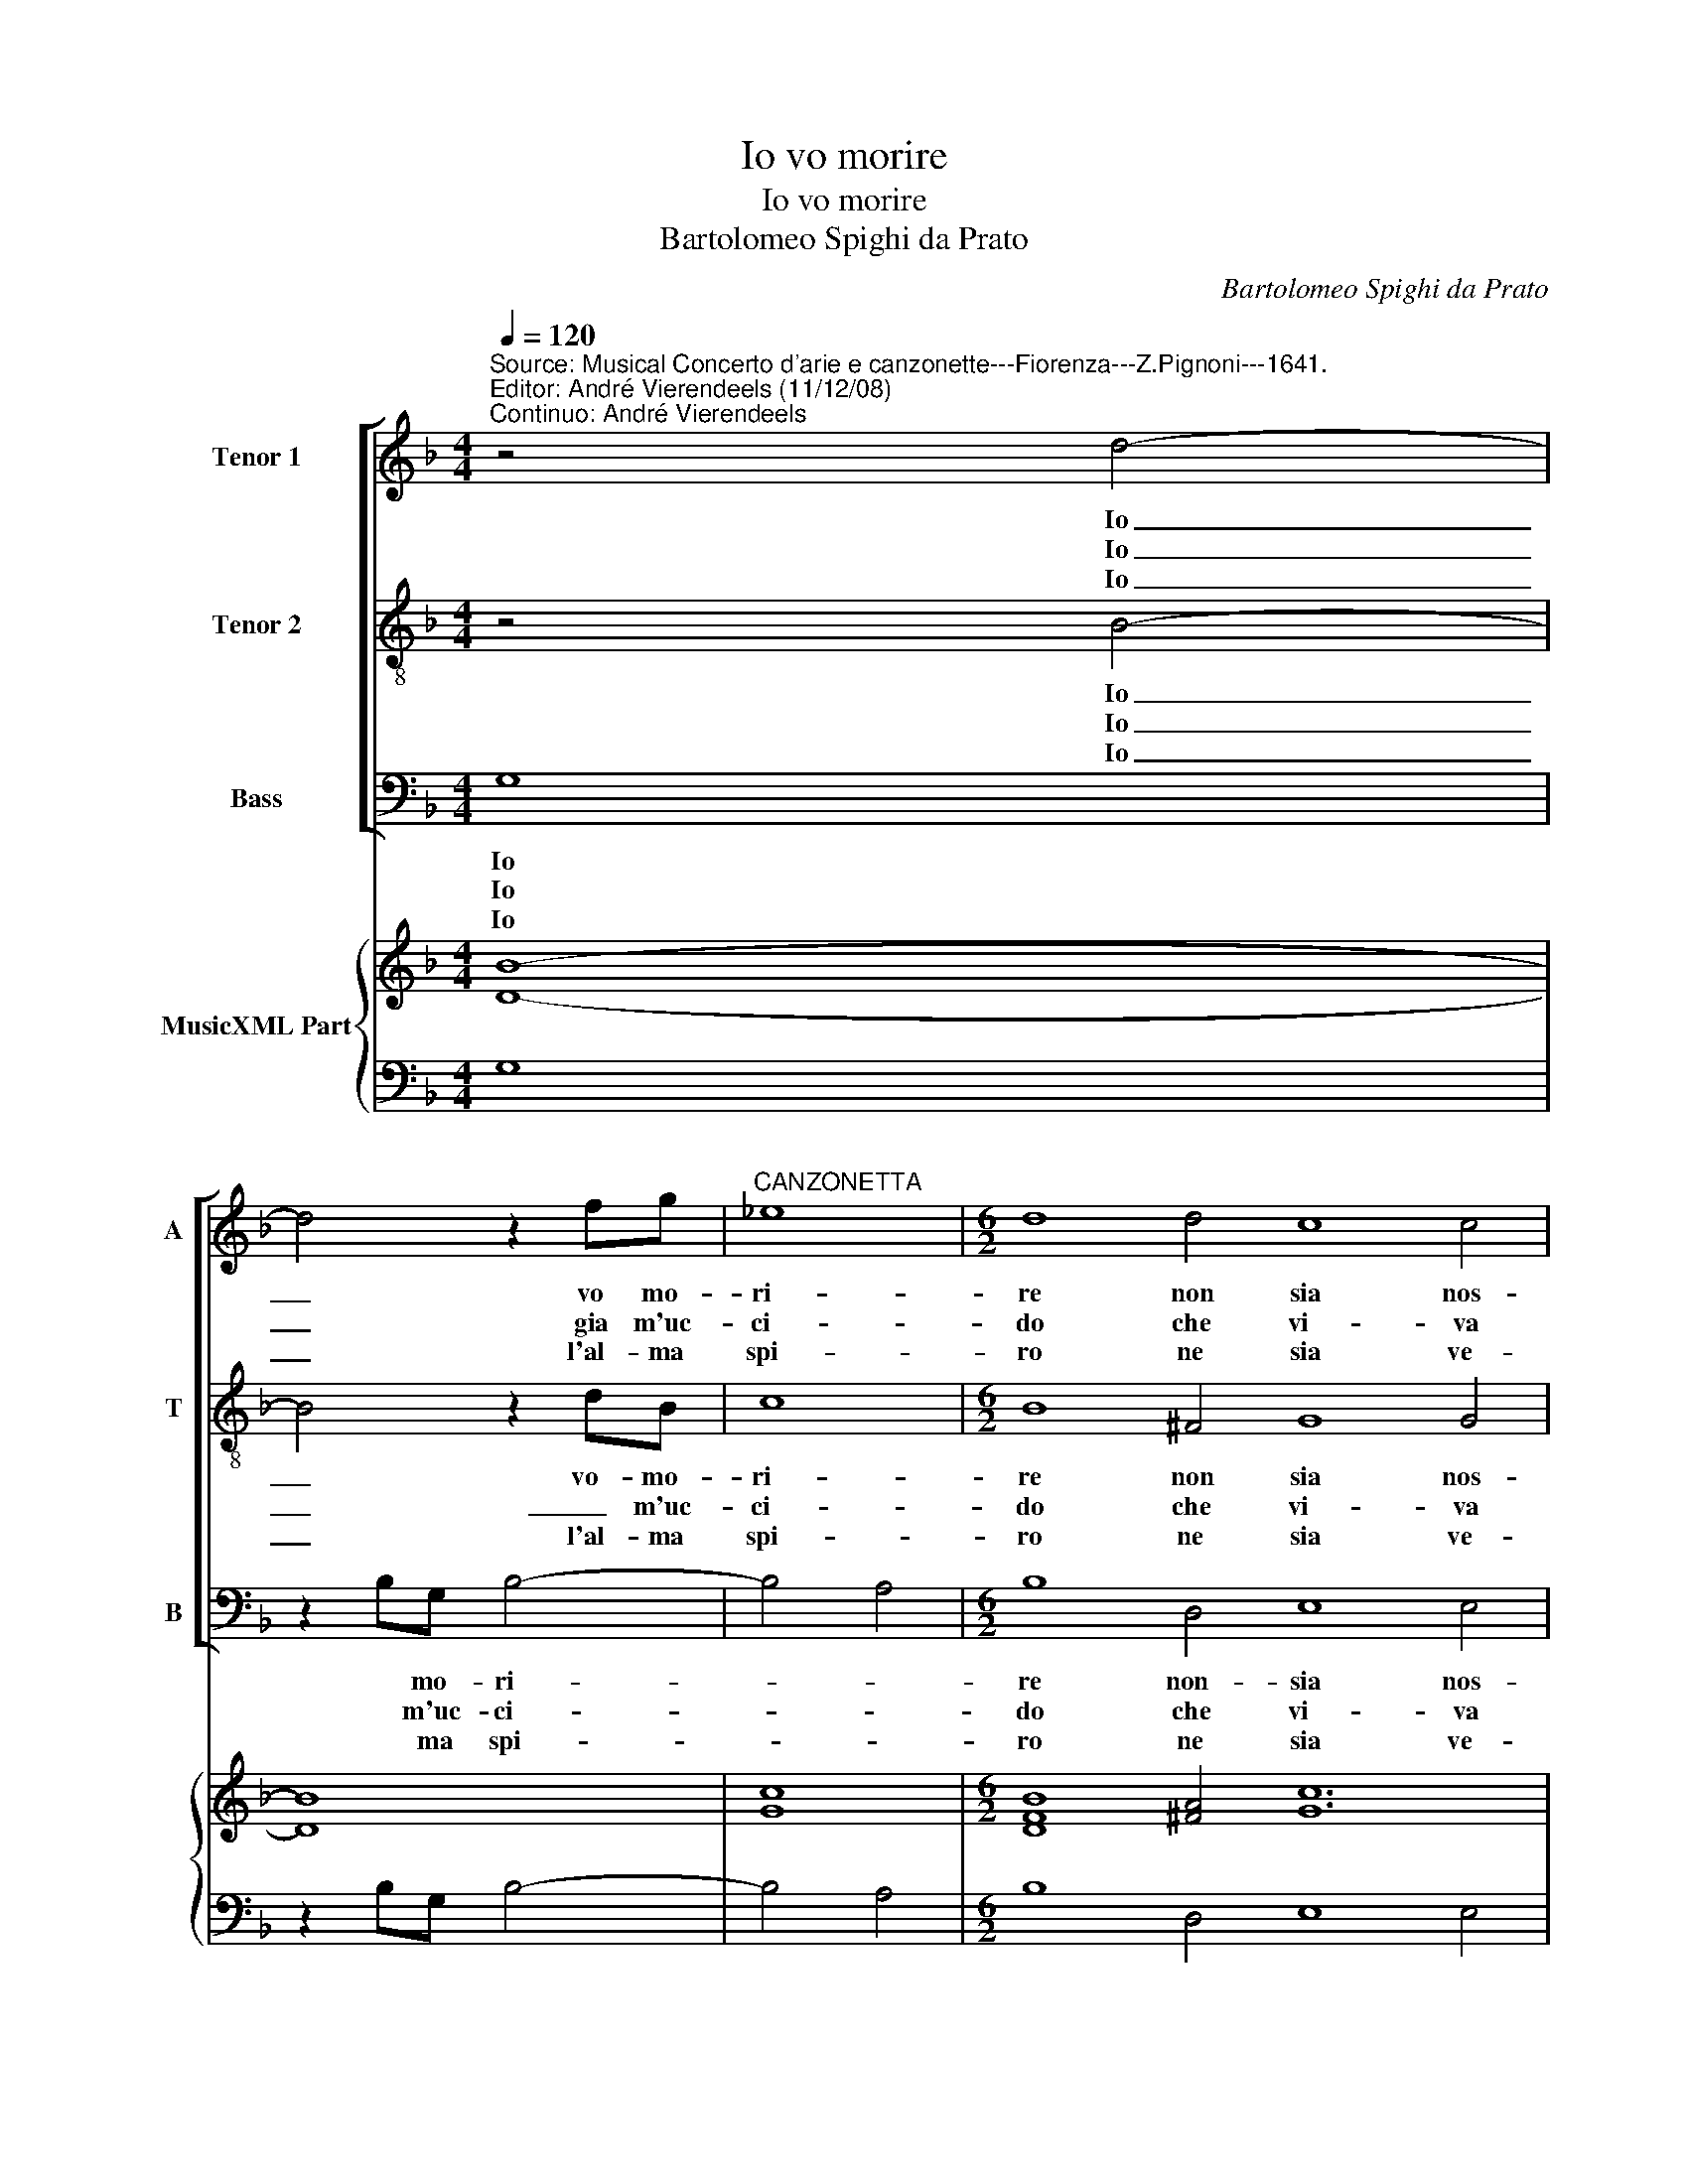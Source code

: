 X:1
T:Io vo morire
T:Io vo morire
T:Bartolomeo Spighi da Prato
C:Bartolomeo Spighi da Prato
%%score [ 1 2 3 ] { 4 | 5 }
L:1/8
Q:1/4=120
M:4/4
K:F
V:1 treble nm="Tenor 1" snm="A"
V:2 treble-8 nm="Tenor 2" snm="T"
V:3 bass nm="Bass" snm="B"
V:4 treble nm="MusicXML Part"
V:5 bass 
V:1
"^Source: Musical Concerto d'arie e canzonette---Fiorenza---Z.Pignoni---1641.\nEditor: André Vierendeels (11/12/08)\nContinuo: André Vierendeels" z4 d4- | %1
w: Io|
w: Io|
w: Io|
 d4 z2 fg |"^CANZONETTA" _e8 |[M:6/2] d8 d4 c8 c4 | d8 d4 _e8 d4 | c4 B4 B4 A8 A4 | B12 z12 | %7
w: _ vo mo-|ri-|re non sia nos-|sun di vi- ta|mi ra- gio- ni mai|piu|
w: _ gia m'uc-|ci-|do che vi- va|piu quest' al- ma|non sia mai ve- ro|no,|
w: _ l'al- ma|spi-|ro ne sia ve-|run soc- cor- ra|al mio gra- ve do-|lor|
 f4 c4 d4 e8 g4 | f8 d4 _e6 e2 e4 | f4 c8 d8 f4 | f8 g2 f2"^b" e8 f2-"^b" e2 | d6 d2 d4 f4 e8 | %12
w: mor- rom- mi dun- que'hor|su, hor su fe- li-|ce mor- te che|mi fa _ rai can- *|giar pen- sier' o for-|
w: mor- ro dun- que mor-|ro, o che mo- rir|be- a- to, che|mi fa- * rai can- *|giar for- tu- na'e sta-|
w: vie- ni dun- que del|cor mor- te gra- di-|* * ta, che|mi fa- * rai can _|giar le mor- te'in vi-|
[M:4/4] d8 :: f8 | f3 f ffff | f2 ff ffff | ddd_e dddd |[M:6/2] d8 z4 z8 d4 | f8 e2 d2 c8 f4 | %19
w: te|Deh,|deh com' io sa- ro sot-|ter- ra tu fi- ni- rai la|guer- ra tra- di- to- ra con- tro|me, tu|fi- ni- * rai la|
w: to|Si|se per il mi- o mo-|ri- re la guer- ra hai da|fi- ni- re, hai- _ da fi- ni-|re mor-|rom- mi _ in ques-|
w: ta,|Su|la guer- ra o- mai sa-|ra spen- ta, mor- ro co- si|con- ten ta, co- * si con- ten-|ta cru-|del- ac- * cio sa-|
 _e4 e4 e4 d8 e4 | c8 d4 _e4 e4 e4 | d6 c2 d2 B2 c2- B2 c4 A4 | G24 |] %23
w: guer- ra, tu fi- ni|rai la guer- ra, la|guer- ra tra- di- to- ra con- tro|me.|
w: to di, mor- rom- m'in-|ques- to di, mor- rom-|mi in ques- * * * * sto|di.|
w: rai tu, cru- del- ac-|cio sa- rai tu cru-|del- * ac- * cio _ sa- rai|tu.|
V:2
 z4 B4- | B4 z2 dB | c8 |[M:6/2] B8 ^F4 G8 G4 | A8 A4 B8 B4 | c4 d4 G4 G8 ^F4 | G12 G4 D4 E4 | %7
w: Io|_ vo- mo-|ri-|re non sia nos-|sun di vi- ta|mi ra- gio- ni mai|piu mo- rom- mi|
w: Io|_ _ m'uc-|ci-|do che vi- va|piu quest' al- ma|non sia mai ve- ro|no mor- ro dun-|
w: Io|_ l'al- ma|spi-|ro ne sia ve-|run soc- cor- ra|al mio gra- ve do-|lor vie- ni dun-|
 F8 F4 E8 z4 | z8 B4 G6 G2 B4 | B4 B4- A4 B8 d4 | d8 _e2 d2 c8 d2- c2 | B6 B2 B4 d4 d4- ^c4 | %12
w: dun- que'hor su|hor su fe- li-|ce mor- * te che|mi fa _ rai can- *|giar pen- sier' o for- *|
w: que mor- ro|o che mo- rir|be- a- * to, che|mi fa- * rai can- *|giar for- tu- na'e sta- *|
w: que del cor|mor- te gra- di-|* * * ta, che|mi fa- * rai can- *|giar le mor- te'in vi- *|
[M:4/4] d8 :: z8 | d3 d dddd | d2 dd dddd | BBBc BBBB |[M:6/2] B8 B4 d8 B4 | A8 G4 A4 A4 d4 | %19
w: te,||Deh com' io sa- ro sot-|ter- ra tu fi- ni- rai la|guer- ra tra- di- to- ra con- tro|me tu fi- ni-|rai la guer- ra, tu-|
w: to,||Si se per il mio mo-|ri- re la guer- ra hai da|fi- ni- re, hai _ da fi- ni-|re mor- rom- mi-|in ques- to di, mor-|
w: ta,||Su la guer- ra'o- mai sa-|ra spen- ta, mor- ro co- si|con- ten- ta, co- * si con- ten-|ta cru- del- ac-|cio sa- rai tu, cru-|
 B8 c4 d4 B8 | A4 A4 B4 G6 ^F2 G2 A2 | B4 A2 G2 ^F4 G4 G4 F4 | G24 |] %23
w: fi- ni- rai _|la guer- ra tra- * * di-|to _ _ _ ra con- tro|me.|
w: rom- mi in ques-|to di, mor- rom- * * *|mi _ _ _ in ques- to|di.|
w: del- ac- * cio|sa- rai, cru- del- * * *|ac- * * * cio sa- rai|tu.|
V:3
 G,8 | z2 B,G, B,4- | B,4 A,4 |[M:6/2] B,8 D,4 E,8 E,4 | ^F,8 F,4 G,8 G,,4 | %5
w: Io|* mo- ri-||re non- sia nos-|sun di vi- ta|
w: Io|* m'uc- ci-||do che vi- va|piu quest' al- ma|
w: Io|* ma spi-||ro ne sia ve-|run soc- cor- ra|
 A,,4 B,,4 C,4 D,8 D,4 | G,,12 z12 | D,4 A,,4 B,,4 C,8 _E,4 | D,8 G,4 _E,6 E,2 E,4 | %9
w: mi ra- gio- ni mai|piu|mor- rom- mi dun- que'hor|su hor su fe- li-|
w: non sia mai ve- ro|no|mor- ro dun- que mor-|ro o che mo- rir|
w: al mio gra- ve do-|lor|vie- ni dun- que del|cor mor- te gra- di-|
 D,4 F,8 B,,8 B,4 | B,8 G,4 A,8 F,4 | G,6 G,2 G,4 D,4 A,8 |[M:4/4] D,8 :: B,8 | %14
w: ce mor- te che|mi fa- rai can|giar pen- sier' o for-|te,|Deh,|
w: be- a- to, che|mi fa- rai can|giar for- tu- na'e sta-|to,|Si|
w: * * ta, che|mi fa- rai can|giar le- mor- te'in vi-|ta,|Su|
 B,,3 B,, B,,B,,B,,B,, | F,2 F,F, F,F,F,F, | G,G,G,C, D,D,D,D, |[M:6/2] G,,8 G,4 B,8 G,4 | %18
w: deh com' io sa- ro sot-|ter- ra tu fi- ni- rai la|guer- ra tra- di- to- ra con- tro|me tu fi- ni-|
w: se per il mi- o mo-|ri re la guer- ra hai da|fi- ni- re, hai _ da fi- ni-|re mor- rom- mi|
w: la guer- ra o- mai sa-|ra spen- ta, mor- ro co- si|con- ten ta, co- * si con- ten|ta cru- del- ac-|
 D,8 E,4 F,4 F,4 D,4 | G,8 A,4 B,8 _E,4 | F,4 F,4 B,,4 C,6 D,2"^b" E,2 ^F,2 | %21
w: rai la guer- ra, tu|fi- ni- rai la|guer- ra, la guer- * * *|
w: in ques- to di, mor-|rom- mi in ques-|to di, mor- rom- * * *|
w: cio sa- rai tu, cru-|cel- ac- cio sa-|rai, cru- del- ac- * * *|
 G,4 ^F,2 E,2 D,4 _E,4 C,4 D,4 | G,,24 |] %23
w: ra tra- di- to- ra con- tro|me.|
w: mi _ _ _ in ques- to|di.|
w: * * * * cio sa- rai|tu.|
V:4
 [DB]8- | [DB]8 | [Gc]8 |[M:6/2] [DFB]8 [^FA]4 [Gc]12 | [DA]12 [_EGB]8 [DGB]4 | %5
 [Ec]4 [DB]4 [GB]4 [DA]8 [^FA]4 | [DB]12 [DG]8 [CG]4 | [DF]4 [FA]4 [FB]4 [_Ec]12 | %8
 [FA]8 [DB]4 [Gc]8 [GB]4 | [FA]4 [Fc]8 [F-Bd-]12 | [FBd]8 [_EB]4 [Ec]8 [FA]4 | [DB]12 [GB]4 [EA]8 | %12
[M:4/4] [^FA]8 :: [DB]8 | [FB]8 | [DA]8 | [GB]8 |[M:6/2] [DB]12 [FB]8 [GB]4 | %18
 [FA]8 [EG]4 [FA]4 [Ac]4 [Fd]4 | [_EB]8 [Ac]4 [FBd]8 [GB]4 | [Ac]8 [Fd]4 [Gc]12 | %21
 [DB]8 [FA]4 [Gc]8 [^FA]4 | [DG=B]24 |] %23
V:5
 G,8 | z2 B,G, B,4- | B,4 A,4 |[M:6/2] B,8 D,4 E,8 E,4 | ^F,8 F,4 G,8 G,,4 | %5
 A,,4 B,,4 C,4 D,8 D,4 | G,,12 G,4 D,4 E,4 | D,4 A,,4 B,,4 C,8 _E,4 | D,8 G,4 _E,6 E,2 E,4 | %9
 D,4 F,8 B,,8 B,4 | B,8 G,4 A,8 F,4 | G,6 G,2 G,4 D,4 A,,8 |[M:4/4] D,8 :: B,8 | %14
 B,,3 B,, B,,B,,B,,B,, | F,2 F,F, F,F,F,F, | G,G,G,C, D,D,D,D, |[M:6/2] G,,8 G,4 B,8 G,4 | %18
 D,8 E,4 F,4 F,4 D,4 | %19
 G,8 A,4"^Notes: origina keys: Ut 3rd, Ut 4rth, Fa 4rth, Fa 4rth\n            editorial accidentals above the staff\n            dotted brackets indicate black notes" B,8 _E,4 | %20
"^b" F,4 F,4 B,,4 C,6 D,2 E,2 ^F,2 | G,4 ^F,2 E,2 D,4 _E,4 C,4 D,4 | G,,24 |] %23

